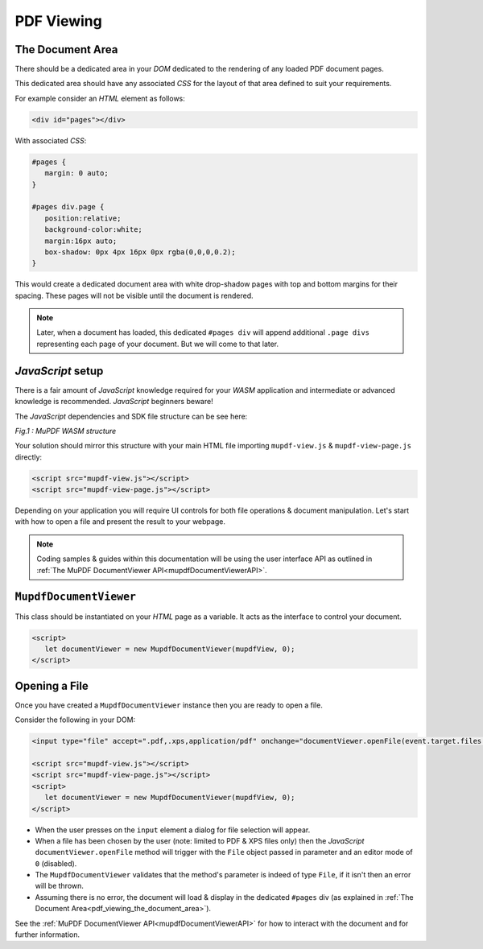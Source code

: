 .. meta::
   :description: MuPDF WASM documentation
   :keywords: WASM, MuPDF



PDF Viewing
===============================



.. _pdf_viewing_the_document_area:


The Document Area
--------------------------


There should be a dedicated area in your :title:`DOM` dedicated to the rendering of any loaded PDF document pages.


This dedicated area should have any associated :title:`CSS` for the layout of that area defined to suit your requirements.


For example consider an :title:`HTML` element as follows:

.. code-block:: html

   <div id="pages"></div>


With associated :title:`CSS`:


.. code-block:: css

   #pages {
      margin: 0 auto;
   }

   #pages div.page {
      position:relative;
      background-color:white;
      margin:16px auto;
      box-shadow: 0px 4px 16px 0px rgba(0,0,0,0.2);
   }


This would create a dedicated document area with white drop-shadow pages with top and bottom margins for their spacing. These pages will not be visible until the document is rendered.


.. note::
   Later, when a document has loaded, this dedicated ``#pages div`` will append additional ``.page divs`` representing each page of your document. But we will come to that later.


:title:`JavaScript` setup
---------------------------------


There is a fair amount of :title:`JavaScript` knowledge required for your :title:`WASM` application and intermediate or advanced knowledge is recommended. :title:`JavaScript` beginners beware!



The :title:`JavaScript` dependencies and SDK file structure can be see here:


.. _mupdf-wasm-structure:

.. image:: images/mupdf-wasm-structure.svg
  :width: 800px
  :alt: MuPDF WASM structure

*Fig.1 : MuPDF WASM structure*


Your solution should mirror this structure with your main HTML file importing ``mupdf-view.js`` & ``mupdf-view-page.js`` directly:


.. code-block:: html

   <script src="mupdf-view.js"></script>
   <script src="mupdf-view-page.js"></script>


Depending on your application you will require UI controls for both file operations & document manipulation. Let's start with how to open a file and present the result to your webpage.

.. note::
   Coding samples & guides within this documentation will be using the user interface API as outlined in :ref:`The MuPDF DocumentViewer API<mupdfDocumentViewerAPI>`.


``MupdfDocumentViewer``
-------------------------

This class should be instantiated on your :title:`HTML` page as a variable. It acts as the interface to control your document.


.. code-block:: javascript

   <script>
      let documentViewer = new MupdfDocumentViewer(mupdfView, 0);
   </script>


Opening a File
--------------------------

Once you have created a ``MupdfDocumentViewer`` instance then you are ready to open a file.

Consider the following in your DOM:


.. code-block:: html

   <input type="file" accept=".pdf,.xps,application/pdf" onchange="documentViewer.openFile(event.target.files[0])">

   <script src="mupdf-view.js"></script>
   <script src="mupdf-view-page.js"></script>
   <script>
      let documentViewer = new MupdfDocumentViewer(mupdfView, 0);
   </script>


- When the user presses on the ``input`` element a dialog for file selection will appear.
- When a file has been chosen by the user (note: limited to PDF & XPS files only) then the :title:`JavaScript` ``documentViewer.openFile`` method will trigger with the ``File`` object passed in parameter and an editor mode of ``0`` (disabled).
- The ``MupdfDocumentViewer`` validates that the method's parameter is indeed of type ``File``, if it isn't then an error will be thrown.
- Assuming there is no error, the document will load & display in the dedicated ``#pages`` div (as explained in :ref:`The Document Area<pdf_viewing_the_document_area>`).

See the :ref:`MuPDF DocumentViewer API<mupdfDocumentViewerAPI>` for how to interact with the document and for further information.






..
   External links


.. _Using Promises: https://developer.mozilla.org/en-US/docs/Web/javascript/Guide/Using_promises





